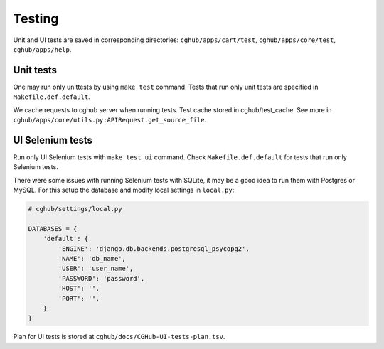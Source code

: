 .. About deployment

Testing
============================================

Unit and UI tests are saved in corresponding directories: ``cghub/apps/cart/test``, ``cghub/apps/core/test``, ``cghub/apps/help``.

Unit tests
----------

One may run only unittests by using ``make test`` command. Tests that run only unit tests are specified in ``Makefile.def.default``.

We cache requests to cghub server when running tests. Test cache stored in cghub/test_cache.
See more in ``cghub/apps/core/utils.py:APIRequest.get_source_file``.

UI Selenium tests
------------------

Run only UI Selenium tests with ``make test_ui`` command. Check ``Makefile.def.default`` for tests that run only Selenium tests.

There were some issues with running Selenium tests with SQLite, 
it may be a good idea to run them with Postgres or MySQL.
For this setup the database and modify local settings in ``local.py``:

.. code-block:: python

    # cghub/settings/local.py

    DATABASES = {
        'default': {
            'ENGINE': 'django.db.backends.postgresql_psycopg2',
            'NAME': 'db_name',
            'USER': 'user_name',
            'PASSWORD': 'password',
            'HOST': '',
            'PORT': '',
        }
    }

Plan for UI tests is stored at ``cghub/docs/CGHub-UI-tests-plan.tsv``.
